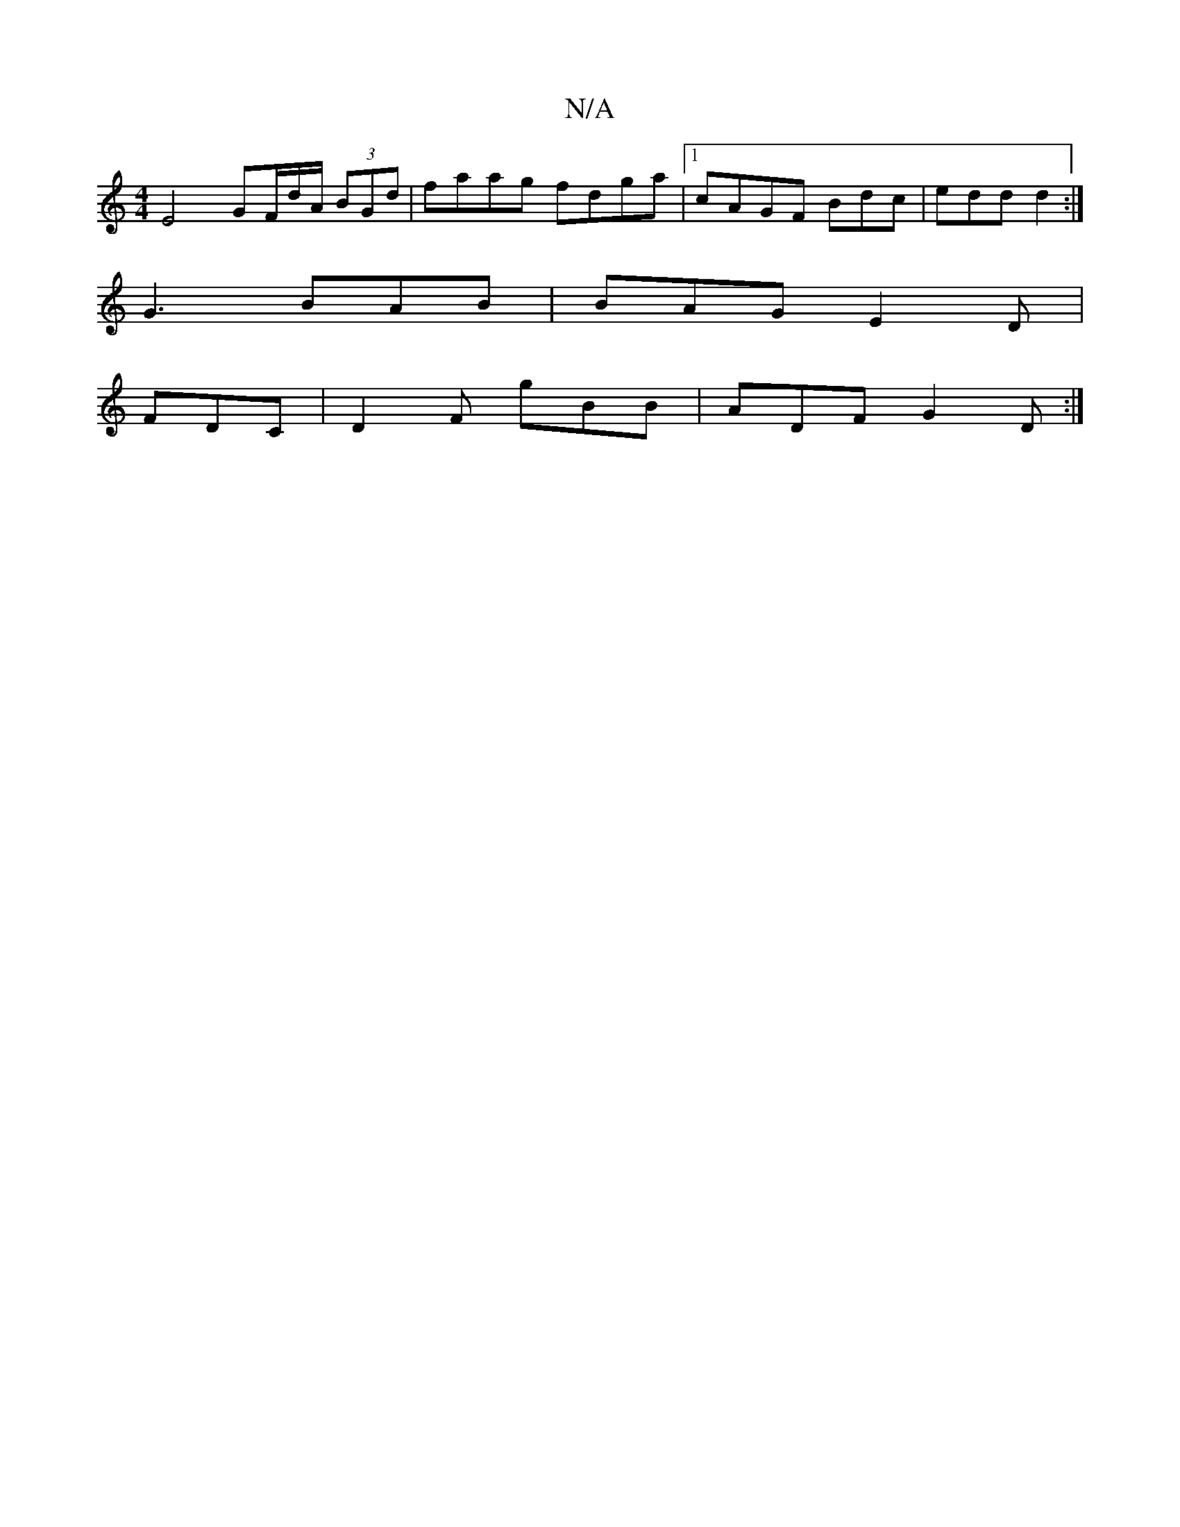 X:1
T:N/A
M:4/4
R:N/A
K:Cmajor
 E4 GF/d/A/ (3BGd | faag fdga |1 cAGF Bdc | edd d2:|
G3 BAB |BAG E2 D |
FDC |D2F gBB|ADF G2 D:|

|:d^cF dAD DEF |
E3- D2 |BdeB B2AG|1 ABGB dBde | afef gfed | cAAG GABc | B2de d^c (3BBd |
d2ec ABce | e